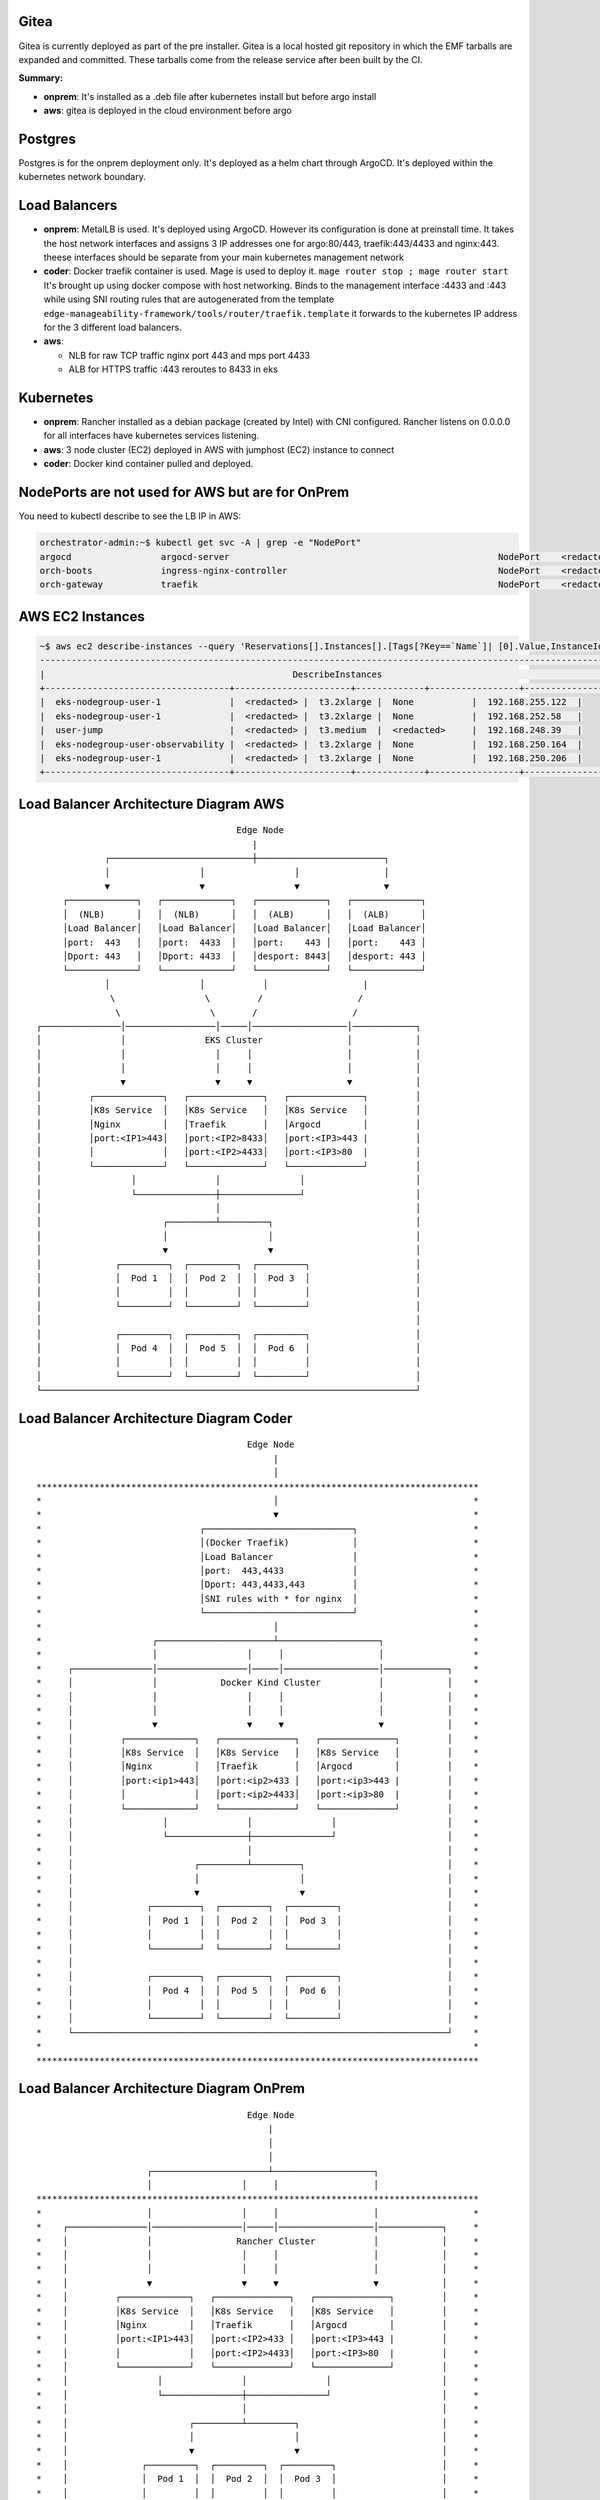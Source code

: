 Gitea
=====

Gitea is currently deployed as part of the pre installer.
Gitea is a local hosted git repository in which the EMF tarballs are expanded and committed.
These tarballs come from the release service after been built by the CI.

**Summary:**

* **onprem**: 
  It's installed as a .deb file after kubernetes install but before argo install
* **aws**: gitea is deployed in the cloud environment before argo

Postgres
========

Postgres is for the onprem deployment only. It's deployed as a helm chart through ArgoCD. It's deployed within the kubernetes network boundary.

Load Balancers
==============

* **onprem**: MetalLB is used. It's deployed using ArgoCD. However its configuration is done at preinstall time. It takes the host network interfaces and assigns 3 IP addresses one for argo:80/443, traefik:443/4433 and nginx:443. theese interfaces should be separate from your main kubernetes management network

* **coder**: Docker traefik container is used. Mage is used to deploy it. ``mage router stop ; mage router start`` It's brought up using docker compose with host networking. Binds to the management interface :4433 and :443 while using SNI routing rules that are autogenerated from the template ``edge-manageability-framework/tools/router/traefik.template`` it forwards to the kubernetes IP address for the 3 different load balancers.

* **aws**:
  
  * NLB for raw TCP traffic nginx port 443 and mps port 4433
  * ALB for HTTPS traffic :443 reroutes to 8433 in eks

Kubernetes
==========

* **onprem**: Rancher installed as a debian package (created by Intel) with CNI configured. Rancher listens on 0.0.0.0 for all interfaces have kubernetes services listening.
* **aws**: 3 node cluster (EC2) deployed in AWS with jumphost (EC2) instance to connect
* **coder**: Docker kind container pulled and deployed.

NodePorts are not used for AWS but are for OnPrem
===========================================================

You need to kubectl describe to see the LB IP in AWS:

.. code-block:: bash

    orchestrator-admin:~$ kubectl get svc -A | grep -e "NodePort"
    argocd                 argocd-server                                                   NodePort    <redacted>   <none>        80:32080/TCP,443:32443/TCP                                         2d18h
    orch-boots             ingress-nginx-controller                                        NodePort    <redacted>   <none>        443:31443/TCP                                                      2d18h
    orch-gateway           traefik                                                         NodePort    <redacted>   <none>        4433:32299/TCP,443:30443/TCP                                       2d18h

AWS EC2 Instances
=================

.. code-block:: bash

    ~$ aws ec2 describe-instances --query 'Reservations[].Instances[].[Tags[?Key==`Name`]| [0].Value,InstanceId,InstanceType,PublicIpAddress,PrivateIpAddress]' --output table
    ----------------------------------------------------------------------------------------------------------------
    |                                               DescribeInstances                                              |
    +-----------------------------------+----------------------+-------------+-----------------+-------------------+
    |  eks-nodegroup-user-1             |  <redacted> |  t3.2xlarge |  None           |  192.168.255.122  |
    |  eks-nodegroup-user-1             |  <redacted> |  t3.2xlarge |  None           |  192.168.252.58   |
    |  user-jump                        |  <redacted> |  t3.medium  |  <redacted>     |  192.168.248.39   |
    |  eks-nodegroup-user-observability |  <redacted> |  t3.2xlarge |  None           |  192.168.250.164  |
    |  eks-nodegroup-user-1             |  <redacted> |  t3.2xlarge |  None           |  192.168.250.206  |
    +-----------------------------------+----------------------+-------------+-----------------+-------------------+


Load Balancer Architecture Diagram AWS
======================================

::

                                             Edge Node
                                                |
                    ┌───────────────────────────┼────────────────────────┐
                    │                 │                 │                │
                    ▼                 ▼                 ▼                ▼
            ┌─────────────┐   ┌─────────────┐   ┌─────────────┐   ┌─────────────┐
            │  (NLB)      │   │  (NLB)      │   │  (ALB)      │   │  (ALB)      │
            │Load Balancer│   │Load Balancer│   │Load Balancer│   │Load Balancer│
            │port:  443   │   │port:  4433  │   │port:    443 │   │port:    443 │
            │Dport: 443   │   │Dport: 4433  │   │desport: 8443│   │desport: 443 │
            └─────────────┘   └─────────────┘   └─────────────┘   └─────────────┘
                    │                 │           │                  |
                     \                 \         /                  /
                      \                 \       /                  / 
       ┌───────────────│─────────────────│─────│──────────────────│────────────┐
       │               │               EKS Cluster                │            │
       │               │                 │     │                  │            │
       │               │                 │     │                  │            │
       │               ▼                 ▼     ▼                  ▼            │
       │         ┌─────────────┐   ┌──────────────┐   ┌──────────────┐         │
       │         │K8s Service  │   │K8s Service   │   │K8s Service   │         │
       │         │Nginx        │   │Traefik       │   │Argocd        │         │
       │         │port:<IP1>443│   │port:<IP2>8433│   │port:<IP3>443 |         │
       │         │             │   │port:<IP2>4433│   │port:<IP3>80  |         │
       │         └─────────────┘   └──────────────┘   └──────────────┘         │
       │                 │               │               │                     │
       │                 └───────────────┼───────────────┘                     │
       │                                 │                                     │
       │                       ┌─────────┴─────────┐                           │
       │                       │                   │                           │
       │                       ▼                   ▼                           │
       │              ┌─────────┐  ┌─────────┐  ┌─────────┐                    │
       │              │  Pod 1  │  │  Pod 2  │  │  Pod 3  │                    │
       │              │         │  │         │  │         │                    │
       │              └─────────┘  └─────────┘  └─────────┘                    │
       │                                                                       │
       │              ┌─────────┐  ┌─────────┐  ┌─────────┐                    │
       │              │  Pod 4  │  │  Pod 5  │  │  Pod 6  │                    │
       │              │         │  │         │  │         │                    │
       │              └─────────┘  └─────────┘  └─────────┘                    │
       └───────────────────────────────────────────────────────────────────────┘


Load Balancer Architecture Diagram Coder
========================================

::

                                          Edge Node
                                               |
                                               │
  ************************************************************************************
  *                                            │                                     *
  *                                            ▼                                     *
  *                              ┌────────────────────────────┐                      *
  *                              │(Docker Traefik)            │                      *
  *                              │Load Balancer               │                      *
  *                              │port:  443,4433             │                      *
  *                              │Dport: 443,4433,443         │                      *
  *                              │SNI rules with * for nginx  │                      *
  *                              └────────────────────────────┘                      *
  *                                            │                                     *
  *                     ┌──────────────────────┴───────────────────┐                 *
  *                     │                 │     │                  │                 *
  *     ┌───────────────│─────────────────│─────│──────────────────│────────────┐    *
  *     │               │            Docker Kind Cluster           │            │    *
  *     │               │                 │     │                  │            │    *
  *     │               │                 │     │                  │            │    *
  *     │               ▼                 ▼     ▼                  ▼            │    *
  *     │         ┌─────────────┐   ┌──────────────┐   ┌──────────────┐         │    *
  *     │         │K8s Service  │   │K8s Service   │   │K8s Service   │         │    *
  *     │         │Nginx        │   │Traefik       │   │Argocd        │         │    *
  *     │         │port:<ip1>443│   │port:<ip2>433 │   │port:<ip3>443 |         │    *
  *     │         │             │   │port:<ip2>4433│   │port:<ip3>80  |         │    *
  *     │         └─────────────┘   └──────────────┘   └──────────────┘         │    *
  *     │                 │               │               │                     │    *
  *     │                 └───────────────┼───────────────┘                     │    *
  *     │                                 │                                     │    *
  *     │                       ┌─────────┴─────────┐                           │    *
  *     │                       │                   │                           │    *
  *     │                       ▼                   ▼                           │    *
  *     │              ┌─────────┐  ┌─────────┐  ┌─────────┐                    │    *
  *     │              │  Pod 1  │  │  Pod 2  │  │  Pod 3  │                    │    *
  *     │              │         │  │         │  │         │                    │    *
  *     │              └─────────┘  └─────────┘  └─────────┘                    │    *
  *     │                                                                       │    *
  *     │              ┌─────────┐  ┌─────────┐  ┌─────────┐                    │    *
  *     │              │  Pod 4  │  │  Pod 5  │  │  Pod 6  │                    │    *
  *     │              │         │  │         │  │         │                    │    *
  *     │              └─────────┘  └─────────┘  └─────────┘                    │    *
  *     └───────────────────────────────────────────────────────────────────────┘    *
  *                                                                                  *
  ************************************************************************************


Load Balancer Architecture Diagram OnPrem
========================================

::
 
                                          Edge Node
                                              |
                                              │
                                              │
                       ┌──────────────────────┴───────────────────┐
                       │                 │     │                  │
  ************************************************************************************
  *                    │                 │     │                  │                  *
  *    ┌───────────────│─────────────────│─────│──────────────────│────────────┐     *
  *    │               │                Rancher Cluster           │            │     *
  *    │               │                 │     │                  │            │     *
  *    │               │                 │     │                  │            │     *
  *    │               ▼                 ▼     ▼                  ▼            │     *
  *    │         ┌─────────────┐   ┌──────────────┐   ┌──────────────┐         │     *
  *    │         │K8s Service  │   │K8s Service   │   │K8s Service   │         │     *
  *    │         │Nginx        │   │Traefik       │   │Argocd        │         │     *
  *    │         │port:<IP1>443│   │port:<IP2>433 │   │port:<IP3>443 |         │     *
  *    │         │             │   │port:<IP2>4433│   │port:<IP3>80  |         │     *
  *    │         └─────────────┘   └──────────────┘   └──────────────┘         │     *
  *    │                 │               │               │                     │     *
  *    │                 └───────────────┼───────────────┘                     │     *
  *    │                                 │                                     │     *
  *    │                       ┌─────────┴─────────┐                           │     *
  *    │                       │                   │                           │     *
  *    │                       ▼                   ▼                           │     *
  *    │              ┌─────────┐  ┌─────────┐  ┌─────────┐                    │     *
  *    │              │  Pod 1  │  │  Pod 2  │  │  Pod 3  │                    │     *
  *    │              │         │  │         │  │         │                    │     *
  *    │              └─────────┘  └─────────┘  └─────────┘                    │     *
  *    │                                                                       │     *
  *    │              ┌─────────┐  ┌─────────┐  ┌─────────┐                    │     *
  *    │              │  Pod 4  │  │  Pod 5  │  │  Pod 6  │                    │     *
  *    │              │         │  │         │  │         │                    │     *
  *    │              └─────────┘  └─────────┘  └─────────┘                    │     *
  *    └───────────────────────────────────────────────────────────────────────┘     *
  *                                                                                  *
  ************************************************************************************
